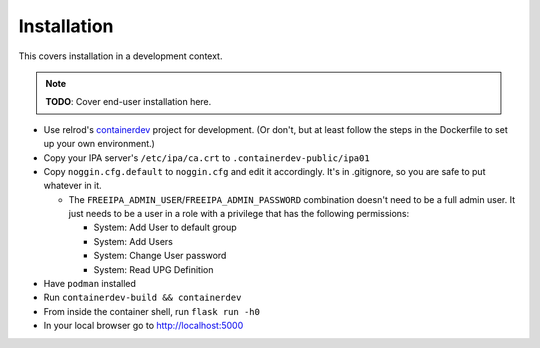 ============
Installation
============

This covers installation in a development context.

.. note:: **TODO**: Cover end-user installation here.


* Use relrod's `containerdev`_ project for development. (Or don't, but at least follow the steps in the Dockerfile to set up your own environment.)
* Copy your IPA server's ``/etc/ipa/ca.crt`` to ``.containerdev-public/ipa01``
* Copy ``noggin.cfg.default`` to ``noggin.cfg`` and edit it accordingly. It's in .gitignore, so you are safe to put whatever in it.

  * The ``FREEIPA_ADMIN_USER``/``FREEIPA_ADMIN_PASSWORD`` combination doesn't need to be a full admin user. It just needs to be a user in a role with a privilege that has the following permissions:

    * System: Add User to default group
    * System: Add Users
    * System: Change User password
    * System: Read UPG Definition

* Have ``podman`` installed
* Run ``containerdev-build && containerdev``
* From inside the container shell, run ``flask run -h0``
* In your local browser go to http://localhost:5000

.. _containerdev: https://github.com/relrod/containerdev
